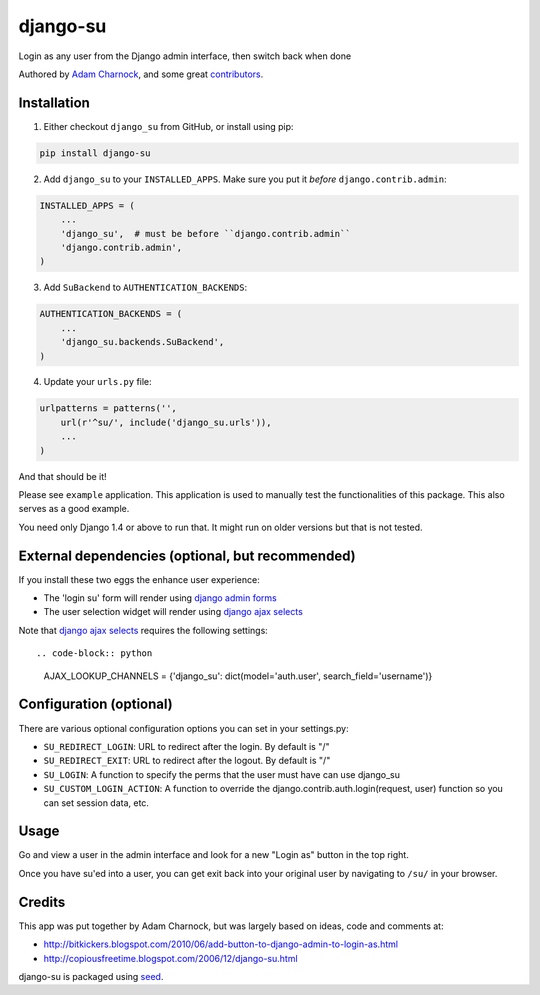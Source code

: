 django-su
=========

Login as any user from the Django admin interface, then switch back when done

Authored by `Adam Charnock <http://https://adamcharnock.com/>`_, and some great `contributors <https://github.com/adamcharnock/django-su/contributors>`_.

.. image:: https://pypip.in/version/django-su/badge.svg
    :target: https://pypi.python.org/pypi/django-su/

.. image:: https://pypip.in/download/django-su/badge.svg
    :target: https://pypi.python.org/pypi/django-su/

.. image:: https://pypip.in/license/django-su/badge.svg
    :target: https://pypi.python.org/pypi/django-su/

Installation
------------

1. Either checkout ``django_su`` from GitHub, or install using pip::

.. code-block:: bash

    pip install django-su

2. Add ``django_su`` to your ``INSTALLED_APPS``. Make sure you put it *before* ``django.contrib.admin``::

.. code-block:: python

    INSTALLED_APPS = (
        ...
        'django_su',  # must be before ``django.contrib.admin``
        'django.contrib.admin',
    )

3. Add ``SuBackend`` to ``AUTHENTICATION_BACKENDS``::

.. code-block:: python

    AUTHENTICATION_BACKENDS = (
        ...
        'django_su.backends.SuBackend',
    )

4. Update your ``urls.py`` file:

.. code-block:: python

    urlpatterns = patterns('',
        url(r'^su/', include('django_su.urls')),
        ...
    )

And that should be it!

Please see ``example`` application. This application is used to manually test the functionalities of this package. This also serves as a good example.

You need only Django 1.4 or above to run that. It might run on older versions but that is not tested.

External dependencies (optional, but recommended)
-------------------------------------------------

If you install these two eggs the enhance user experience:

* The 'login su' form will render using `django admin forms`_
* The user selection widget will render using `django ajax selects`_

Note that `django ajax selects`_ requires the following settings::

.. code-block:: python

    AJAX_LOOKUP_CHANNELS = {'django_su':  dict(model='auth.user', search_field='username')}

Configuration (optional)
------------------------

There are various optional configuration options you can set in your settings.py:

* ``SU_REDIRECT_LOGIN``: URL to redirect after the login. By default is "/"
* ``SU_REDIRECT_EXIT``: URL to redirect after the logout. By default is "/"
* ``SU_LOGIN``: A function to specify the perms that the user must have can use django_su
* ``SU_CUSTOM_LOGIN_ACTION``: A function to override the django.contrib.auth.login(request, user) function so you can set session data, etc.

Usage
-----

Go and view a user in the admin interface and look for a new "Login as" button in the top right.

Once you have su'ed into a user, you can get exit back into your original user by navigating to ``/su/`` in your browser.

Credits
-------

This app was put together by Adam Charnock, but was largely based on ideas, code and comments at:

* http://bitkickers.blogspot.com/2010/06/add-button-to-django-admin-to-login-as.html
* http://copiousfreetime.blogspot.com/2006/12/django-su.html

django-su is packaged using seed_.

.. _django admin forms: http://pypi.python.org/pypi/django-form-admin
.. _django ajax selects: http://pypi.python.org/pypi/django-ajax-selects
.. _seed: https://github.com/adamcharnock/seed/
